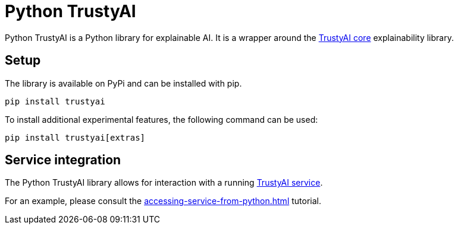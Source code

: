 = Python TrustyAI

Python TrustyAI is a Python library for explainable AI. It is a wrapper around the xref:trustyai-core.adoc[TrustyAI core] explainability library.

== Setup

The library is available on PyPi and can be installed with pip.

[source,shell]
----
pip install trustyai
----

To install additional experimental features, the following command can be used:

[source,shell]
----
pip install trustyai[extras]
----

== Service integration

The Python TrustyAI library allows for interaction with a running xref:trustyai-service.adoc[TrustyAI service].

For an example, please consult the xref:accessing-service-from-python.adoc[] tutorial.